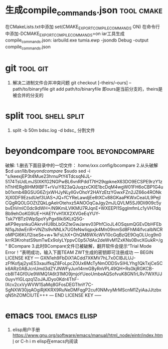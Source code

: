 
* 生成compile_commands.json                                      :tool:cmake:
在CMakeLists.txt中添加 set(CMAKE_EXPORT_COMPILE_COMMANDS ON)
在命令行中添加-DCMAKE_EXPORT_COMPILE_COMMANDS=on
iar工具生成compile_commands.json: iarbuild.exe tumia.ewp -jsondb Debug -output compile_commands.json

* git                                                              :tool:git:
1. 解决二进制文件合并冲突问题
   git checkout [--theirs/--ours] -- path/to/binaryfile
   git add path/to/binaryfile
   即ours是当前分支的，theirs是被合并的分支的

* split                                                          :tool:shell:split:
1. split -b 50m bdsc.log -d bdsc_ 分割文件

* beyondcompare                                          :tool:beyondcompare:
破解:
1.删去下面目录中的一切文件：
/home/xxx/.config/bcompare
2.从头破解
$cd /usr/lib/beyondcompare/
$sudo sed -i "s/keexjEP3t4Mue23hrnuPtY4TdcsqNiJL-5174TsUdLmJSIXKfG2NGPwBL6vnRPddT7tH29qpkneX63DO9ECSPE9rzY1zhThHERg8lHM9IBFT+rVuiY823aQJuqzxCKIE1bcDqM4wgW01FH6oCBP1G4ub01xmb4BGSUG6ZrjxWHJyNLyIlGvOhoY2HAYzEtzYGwxFZn2JZ66o4RONkXjX0DF9EzsdUef3UAS+JQ+fCYReLawdjEe6tXCv88GKaaPKWxCeaUL9PejICQgRQOLGOZtZQkLgAelrOtehxz5ANOOqCaJgy2mJLQVLM5SJ9Dli909c5ybvEhVmIC0dc9dWH+/N9KmiLVlKMU7RJqnE+WXEEPI1SgglmfmLc1yVH7dqBb9ehOoKG9UE+HAE1YvH1XX2XVGeEqYUY-Tsk7YBTz0WpSpoYyPgx6Iki5KLtQ5G-aKP9eysnkuOAkrvHU8bLbGtZteGwJarev03PhfCioJL4OSqsmQGEvDbHFEbNl1qJtdwEriR+VNZts9vNNLk7UGfeNwIiqpxjk4Mn09nmSd8FhM4ifvcaIbNCRoMPGl6KU12iseSe+w+1kFsLhX+OhQM8WXcWV10cGqBzQE9OqOLUcg9n0krrR3KrohstS9smTwEx9olyLYppvC0p5i7dAx2deWvM1ZxKNs0BvcXGukR+/g" BCompare
3.此时BCompare文件已被破解，翻开软件会提示“Trial Mode Error！”表明成功，输入下面TEAM ZWT生成的密钥即可注册成功
--- BEGIN LICENSE KEY ---
GXN1eh9FbDiX1ACdd7XKMV7hL7x0ClBJLUJ-zFfKofjaj2yxE53xauIfkqZ8FoLpcZ0Ux6McTyNmODDSvSIHLYhg1QkTxjCeSCk6ARz0ABJcnUmd3dZYJNWFyJun14rmGByRnVPL49QH+Rs0kjRGKCB-cb8IT4Gf0Ue9WMQ1A6t31MO9jmjoYUeoUmbeAQSofvuK8GN1rLRv7WXfUJ0uyvYlGLqzq1ZoJAJDyo0Kdr4ThF-IXcv2cxVyWVW1SaMq8GFosDEGThnY7C-SgNXW30jqAOgiRjKKRX9RuNeDMFqgP2cuf0NMvyMrMScnM1ZyiAaJJtzbxqN5hZOMClUTE+++
--- END LICENSE KEY -----

* emacs                                                    :tool:emacs:elisp:
1. elisp用户手册
   https://www.gnu.org/software/emacs/manual/html_node/eintr/index.html
   or C-h i m elisp在emacs内阅读


